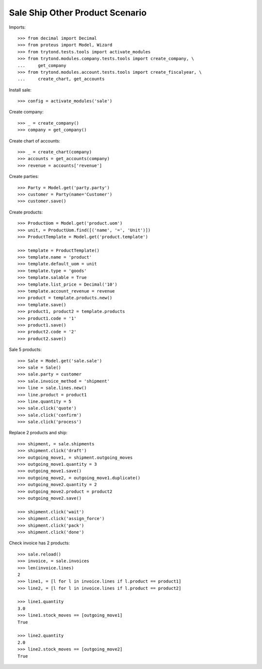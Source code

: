 ================================
Sale Ship Other Product Scenario
================================

Imports::

    >>> from decimal import Decimal
    >>> from proteus import Model, Wizard
    >>> from trytond.tests.tools import activate_modules
    >>> from trytond.modules.company.tests.tools import create_company, \
    ...     get_company
    >>> from trytond.modules.account.tests.tools import create_fiscalyear, \
    ...     create_chart, get_accounts

Install sale::

    >>> config = activate_modules('sale')

Create company::

    >>> _ = create_company()
    >>> company = get_company()

Create chart of accounts::

    >>> _ = create_chart(company)
    >>> accounts = get_accounts(company)
    >>> revenue = accounts['revenue']

Create parties::

    >>> Party = Model.get('party.party')
    >>> customer = Party(name='Customer')
    >>> customer.save()

Create products::

    >>> ProductUom = Model.get('product.uom')
    >>> unit, = ProductUom.find([('name', '=', 'Unit')])
    >>> ProductTemplate = Model.get('product.template')

    >>> template = ProductTemplate()
    >>> template.name = 'product'
    >>> template.default_uom = unit
    >>> template.type = 'goods'
    >>> template.salable = True
    >>> template.list_price = Decimal('10')
    >>> template.account_revenue = revenue
    >>> product = template.products.new()
    >>> template.save()
    >>> product1, product2 = template.products
    >>> product1.code = '1'
    >>> product1.save()
    >>> product2.code = '2'
    >>> product2.save()

Sale 5 products::

    >>> Sale = Model.get('sale.sale')
    >>> sale = Sale()
    >>> sale.party = customer
    >>> sale.invoice_method = 'shipment'
    >>> line = sale.lines.new()
    >>> line.product = product1
    >>> line.quantity = 5
    >>> sale.click('quote')
    >>> sale.click('confirm')
    >>> sale.click('process')

Replace 2 products and ship::

    >>> shipment, = sale.shipments
    >>> shipment.click('draft')
    >>> outgoing_move1, = shipment.outgoing_moves
    >>> outgoing_move1.quantity = 3
    >>> outgoing_move1.save()
    >>> outgoing_move2, = outgoing_move1.duplicate()
    >>> outgoing_move2.quantity = 2
    >>> outgoing_move2.product = product2
    >>> outgoing_move2.save()

    >>> shipment.click('wait')
    >>> shipment.click('assign_force')
    >>> shipment.click('pack')
    >>> shipment.click('done')

Check invoice has 2 products::

    >>> sale.reload()
    >>> invoice, = sale.invoices
    >>> len(invoice.lines)
    2
    >>> line1, = [l for l in invoice.lines if l.product == product1]
    >>> line2, = [l for l in invoice.lines if l.product == product2]

    >>> line1.quantity
    3.0
    >>> line1.stock_moves == [outgoing_move1]
    True

    >>> line2.quantity
    2.0
    >>> line2.stock_moves == [outgoing_move2]
    True
